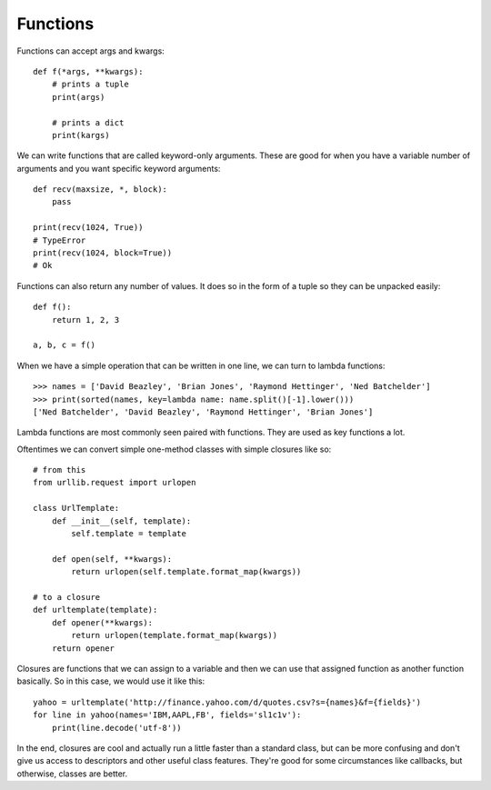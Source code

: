 Functions
=========

Functions can accept args and kwargs::

    def f(*args, **kwargs):
        # prints a tuple
        print(args)

        # prints a dict
        print(kargs)

We can write functions that are called keyword-only arguments. These are good
for when you have a variable number of arguments and you want specific keyword
arguments::

    def recv(maxsize, *, block):
        pass

    print(recv(1024, True))
    # TypeError
    print(recv(1024, block=True))
    # Ok

Functions can also return any number of values. It does so in the form of a
tuple so they can be unpacked easily::

    def f():
        return 1, 2, 3

    a, b, c = f()

When we have a simple operation that can be written in one line, we can turn
to lambda functions::

    >>> names = ['David Beazley', 'Brian Jones', 'Raymond Hettinger', 'Ned Batchelder']
    >>> print(sorted(names, key=lambda name: name.split()[-1].lower()))
    ['Ned Batchelder', 'David Beazley', 'Raymond Hettinger', 'Brian Jones']

Lambda functions are most commonly seen paired with functions. They are used
as key functions a lot.

Oftentimes we can convert simple one-method classes with simple closures like
so::

    # from this
    from urllib.request import urlopen

    class UrlTemplate:
        def __init__(self, template):
            self.template = template

        def open(self, **kwargs):
            return urlopen(self.template.format_map(kwargs))

    # to a closure
    def urltemplate(template):
        def opener(**kwargs):
            return urlopen(template.format_map(kwargs))
        return opener

Closures are functions that we can assign to a variable and then we can use
that assigned function as another function basically. So in this case, we
would use it like this::

    yahoo = urltemplate('http://finance.yahoo.com/d/quotes.csv?s={names}&f={fields}')
    for line in yahoo(names='IBM,AAPL,FB', fields='sl1c1v'):
        print(line.decode('utf-8'))

In the end, closures are cool and actually run a little faster than a standard
class, but can be more confusing and don't give us access to descriptors and
other useful class features. They're good for some circumstances like
callbacks, but otherwise, classes are better.
